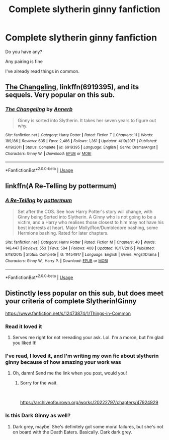 #+TITLE: Complete slytherin ginny fanfiction

* Complete slytherin ginny fanfiction
:PROPERTIES:
:Author: WorldlyDear
:Score: 3
:DateUnix: 1562437594.0
:DateShort: 2019-Jul-06
:FlairText: Recommendation
:END:
Do you have any?

Any pairing is fine

I've already read things in common.


** [[https://www.fanfiction.net/s/6919395/1/][The Changeling]], linkffn(6919395), and its sequels. Very popular on this sub.
:PROPERTIES:
:Author: InquisitorCOC
:Score: 10
:DateUnix: 1562438197.0
:DateShort: 2019-Jul-06
:END:

*** [[https://www.fanfiction.net/s/6919395/1/][*/The Changeling/*]] by [[https://www.fanfiction.net/u/763509/Annerb][/Annerb/]]

#+begin_quote
  Ginny is sorted into Slytherin. It takes her seven years to figure out why.
#+end_quote

^{/Site/:} ^{fanfiction.net} ^{*|*} ^{/Category/:} ^{Harry} ^{Potter} ^{*|*} ^{/Rated/:} ^{Fiction} ^{T} ^{*|*} ^{/Chapters/:} ^{11} ^{*|*} ^{/Words/:} ^{189,186} ^{*|*} ^{/Reviews/:} ^{635} ^{*|*} ^{/Favs/:} ^{2,486} ^{*|*} ^{/Follows/:} ^{1,361} ^{*|*} ^{/Updated/:} ^{4/19/2017} ^{*|*} ^{/Published/:} ^{4/19/2011} ^{*|*} ^{/Status/:} ^{Complete} ^{*|*} ^{/id/:} ^{6919395} ^{*|*} ^{/Language/:} ^{English} ^{*|*} ^{/Genre/:} ^{Drama/Angst} ^{*|*} ^{/Characters/:} ^{Ginny} ^{W.} ^{*|*} ^{/Download/:} ^{[[http://www.ff2ebook.com/old/ffn-bot/index.php?id=6919395&source=ff&filetype=epub][EPUB]]} ^{or} ^{[[http://www.ff2ebook.com/old/ffn-bot/index.php?id=6919395&source=ff&filetype=mobi][MOBI]]}

--------------

*FanfictionBot*^{2.0.0-beta} | [[https://github.com/tusing/reddit-ffn-bot/wiki/Usage][Usage]]
:PROPERTIES:
:Author: FanfictionBot
:Score: 1
:DateUnix: 1562438211.0
:DateShort: 2019-Jul-06
:END:


** linkffn(A Re-Telling by pottermum)
:PROPERTIES:
:Author: sarcasticblonde_
:Score: 2
:DateUnix: 1562473984.0
:DateShort: 2019-Jul-07
:END:

*** [[https://www.fanfiction.net/s/11454917/1/][*/A Re-Telling/*]] by [[https://www.fanfiction.net/u/1864945/pottermum][/pottermum/]]

#+begin_quote
  Set after the COS. See how Harry Potter's story will change, with Ginny being Sorted into Slytherin. A Ginny who is not going to be a victim, and a Harry who realises those closest to him may not have his best interests at heart. Major Molly/Ron/Dumbledore bashing, some Hermione bashing. Rated for later chapters.
#+end_quote

^{/Site/:} ^{fanfiction.net} ^{*|*} ^{/Category/:} ^{Harry} ^{Potter} ^{*|*} ^{/Rated/:} ^{Fiction} ^{M} ^{*|*} ^{/Chapters/:} ^{40} ^{*|*} ^{/Words/:} ^{148,447} ^{*|*} ^{/Reviews/:} ^{553} ^{*|*} ^{/Favs/:} ^{584} ^{*|*} ^{/Follows/:} ^{408} ^{*|*} ^{/Updated/:} ^{10/17/2015} ^{*|*} ^{/Published/:} ^{8/18/2015} ^{*|*} ^{/Status/:} ^{Complete} ^{*|*} ^{/id/:} ^{11454917} ^{*|*} ^{/Language/:} ^{English} ^{*|*} ^{/Genre/:} ^{Angst/Drama} ^{*|*} ^{/Characters/:} ^{Ginny} ^{W.,} ^{Harry} ^{P.} ^{*|*} ^{/Download/:} ^{[[http://www.ff2ebook.com/old/ffn-bot/index.php?id=11454917&source=ff&filetype=epub][EPUB]]} ^{or} ^{[[http://www.ff2ebook.com/old/ffn-bot/index.php?id=11454917&source=ff&filetype=mobi][MOBI]]}

--------------

*FanfictionBot*^{2.0.0-beta} | [[https://github.com/tusing/reddit-ffn-bot/wiki/Usage][Usage]]
:PROPERTIES:
:Author: FanfictionBot
:Score: 1
:DateUnix: 1562474002.0
:DateShort: 2019-Jul-07
:END:


** Distinctly less popular on this sub, but does meet your criteria of complete Slytherin!Ginny

[[https://www.fanfiction.net/s/12473874/1/Things-in-Common]]
:PROPERTIES:
:Author: Colubrina_
:Score: 4
:DateUnix: 1562438492.0
:DateShort: 2019-Jul-06
:END:

*** Read it loved it
:PROPERTIES:
:Author: WorldlyDear
:Score: 2
:DateUnix: 1562438592.0
:DateShort: 2019-Jul-06
:END:

**** Serves me right for not rereading your ask. Lol. I'm a moron, but I'm glad you liked It!
:PROPERTIES:
:Author: Colubrina_
:Score: 3
:DateUnix: 1562438695.0
:DateShort: 2019-Jul-06
:END:


*** I've read, I loved it, and I'm writing my own fic about slytherin ginny because of how amazing your work was
:PROPERTIES:
:Author: WorldlyDear
:Score: 2
:DateUnix: 1562438689.0
:DateShort: 2019-Jul-06
:END:

**** Oh, damn! Send me the link when you post, would you!
:PROPERTIES:
:Author: Colubrina_
:Score: 1
:DateUnix: 1562438734.0
:DateShort: 2019-Jul-06
:END:

***** Sorry for the wait.

​

[[https://archiveofourown.org/works/20222797/chapters/47924929]]
:PROPERTIES:
:Author: WorldlyDear
:Score: 1
:DateUnix: 1565647834.0
:DateShort: 2019-Aug-13
:END:


*** Is this Dark Ginny as well?
:PROPERTIES:
:Author: lazyhatchet
:Score: 1
:DateUnix: 1562474275.0
:DateShort: 2019-Jul-07
:END:

**** Dark grey, maybe. She's definitely got some moral failures, but she's not on board with the Death Eaters. Basically. Dark dark grey.
:PROPERTIES:
:Author: Colubrina_
:Score: 1
:DateUnix: 1562521654.0
:DateShort: 2019-Jul-07
:END:
